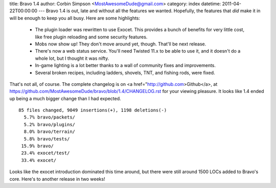 title: Bravo 1.4
author: Corbin Simpson <MostAwesomeDude@gmail.com>
category: index
datetime: 2011-04-22T00:00:00
---
Bravo 1.4 is out, late and without all the features we wanted. Hopefully, the
features that *did* make it in will be enough to keep you all busy. Here are
some highlights:

 * The plugin loader was rewritten to use Exocet. This provides a bunch of
   benefits for very little cost, like free plugin reloading and some security
   features.
 * Mobs now show up! They don't move around yet, though. That'll be next
   release.
 * There's now a web status service. You'll need Twisted 11.x to be able to use
   it, and it doesn't do a whole lot, but I thought it was nifty.
 * In-game lighting is a lot better thanks to a wall of community fixes and
   improvements.
 * Several broken recipes, including ladders, shovels, TNT, and fishing rods,
   were fixed.

That's not all, of course. The complete changelog is on <a
href="http://github.com>Github</a>, at
https://github.com/MostAwesomeDude/bravo/blob/1.4/CHANGELOG.rst for your
viewing pleasure. It looks like 1.4 ended up being a much bigger change than I
had expected.

::

 85 files changed, 9049 insertions(+), 1198 deletions(-)
   5.7% bravo/packets/
   5.2% bravo/plugins/
   8.0% bravo/terrain/
   5.8% bravo/tests/
  15.9% bravo/
  23.4% exocet/test/
  33.4% exocet/

Looks like the exocet introduction dominated this time around, but there were
still around 1500 LOCs added to Bravo's core. Here's to another release in two
weeks!
